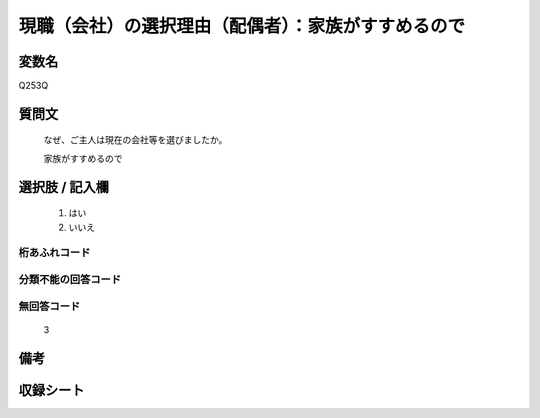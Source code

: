 .. title:: Q253Q
.. rst-class:: item

====================================================================================================
現職（会社）の選択理由（配偶者）：家族がすすめるので
====================================================================================================

.. rst-class:: varname

変数名
==================

Q253Q

.. rst-class:: question

質問文
==================


   なぜ、ご主人は現在の会社等を選びましたか。


   家族がすすめるので



.. rst-class:: answer

選択肢 / 記入欄
======================

  1. はい
  2. いいえ
  



.. rst-class:: overflow

桁あふれコード
-------------------------------
  


.. rst-class:: not_classified

分類不能の回答コード
-------------------------------------
  


.. rst-class:: not_available

無回答コード
-------------------------------------
  3


.. rst-class:: bikou

備考
==================
 



.. rst-class:: include_sheet

収録シート
=======================================
.. hlist::
   :columns: 3
   
   
   * p2_1
   
   * p3_1
   
   * p4_1
   
   * p5a_1
   
   * p6_1
   
   * p7_1
   
   * p8_1
   
   * p9_1
   
   * p10_1
   
   


.. index:: Q253Q